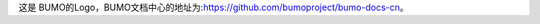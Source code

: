 这是 |logo| BUMO的Logo，BUMO文档中心的地址为:|name|。

.. |logo| image:: https://github.com/zhaobaoping/test/tree/master/image/try/logo.png
.. |name| replace:: https://github.com/bumoproject/bumo-docs-cn
